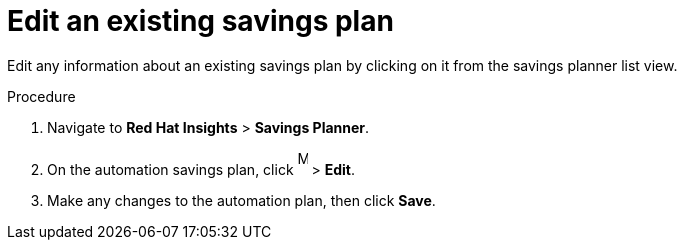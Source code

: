 // Module included in the following assemblies:
// assembly-automation-savings-planner.adoc


[id="proc-edit-savings-plan_{context}"]

= Edit an existing savings plan

Edit any information about an existing savings plan by clicking on it from the savings planner list view.

.Procedure
. Navigate to *Red Hat Insights* > *Savings Planner*.
. On the automation savings plan, click image:ellipsis.png[More,10,25] > *Edit*.
. Make any changes to the automation plan, then click *Save*.
